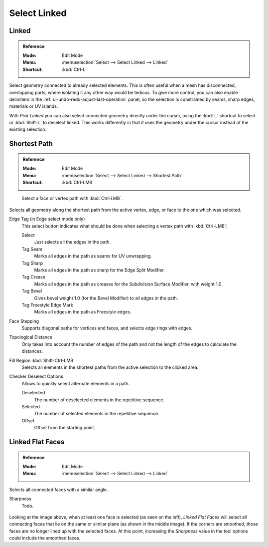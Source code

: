 
*************
Select Linked
*************

.. _bpy.ops.mesh.select_linked:

Linked
======

.. admonition:: Reference
   :class: refbox

   :Mode:      Edit Mode
   :Menu:      :menuselection:`Select --> Select Linked --> Linked`
   :Shortcut:  :kbd:`Ctrl-L`

Select geometry connected to already selected elements.
This is often useful when a mesh has disconnected, overlapping parts,
where isolating it any other way would be tedious.
To give more control, you can also enable delimiters in the :ref:`ui-undo-redo-adjust-last-operation` panel,
so the selection is constrained by seams, sharp edges, materials or UV islands.

With *Pick Linked* you can also select connected geometry directly under the cursor,
using the :kbd:`L` shortcut to select or :kbd:`Shift-L` to deselect linked.
This works differently in that it uses the geometry under the cursor instead of the existing selection.


.. _bpy.ops.mesh.shortest_path_select:

Shortest Path
=============

.. admonition:: Reference
   :class: refbox

   :Mode:      Edit Mode
   :Menu:      :menuselection:`Select --> Select Linked --> Shortest Path`
   :Shortcut:  :kbd:`Ctrl-LMB`

.. figure:: /images/modeling_meshes_selecting_linked_shortest-path.png

   Select a face or vertex path with :kbd:`Ctrl-LMB`.

Selects all geometry along the shortest path from
the active vertex, edge, or face to the one which was selected.

Edge Tag (in Edge select mode only)
   This select button indicates what should be done when selecting a vertex path with :kbd:`Ctrl-LMB`:

   Select
      Just selects all the edges in the path.
   Tag Seam
      Marks all edges in the path as seams for UV unwrapping.
   Tag Sharp
      Marks all edges in the path as sharp for the Edge Split Modifier.
   Tag Crease
      Marks all edges in the path as creases for the Subdivision Surface Modifier, with weight 1.0.
   Tag Bevel
      Gives bevel weight 1.0 (for the Bevel Modifier) to all edges in the path.
   Tag Freestyle Edge Mark
      Marks all edges in the path as Freestyle edges.

Face Stepping
   Supports diagonal paths for vertices and faces, and
   selects edge rings with edges.
Topological Distance
   Only takes into account the number of edges of the path and
   not the length of the edges to calculate the distances.
Fill Region :kbd:`Shift-Ctrl-LMB`
   Selects all elements in the shortest paths from the active selection to the clicked area.
Checker Deselect Options
   Allows to quickly select alternate elements in a path.

   Deselected
      The number of deselected elements in the repetitive sequence.
   Selected
      The number of selected elements in the repetitive sequence.
   Offset
      Offset from the starting point.


.. _bpy.ops.mesh.faces_select_linked_flat:

Linked Flat Faces
=================

.. admonition:: Reference
   :class: refbox

   :Mode:      Edit Mode
   :Menu:      :menuselection:`Select --> Select Linked --> Linked`

Selects all connected faces with a similar angle.

Sharpness
   Todo.

.. figure:: /images/modeling_meshes_selecting_linked_flat-faces.png

Looking at the image above, when at least one face is selected (as seen on the left),
*Linked Flat Faces* will select all connecting faces that lie
on the same or similar plane (as shown in the middle image).
If the corners are smoothed, those faces are no longer lined up with the selected faces.
At this point, increasing the *Sharpness* value in the tool options could include the smoothed faces.

